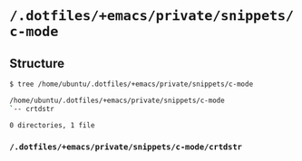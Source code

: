 * =/.dotfiles/+emacs/private/snippets/c-mode=
** Structure
#+BEGIN_SRC bash
$ tree /home/ubuntu/.dotfiles/+emacs/private/snippets/c-mode

/home/ubuntu/.dotfiles/+emacs/private/snippets/c-mode
`-- crtdstr

0 directories, 1 file

#+END_SRC
*** =/.dotfiles/+emacs/private/snippets/c-mode/crtdstr=